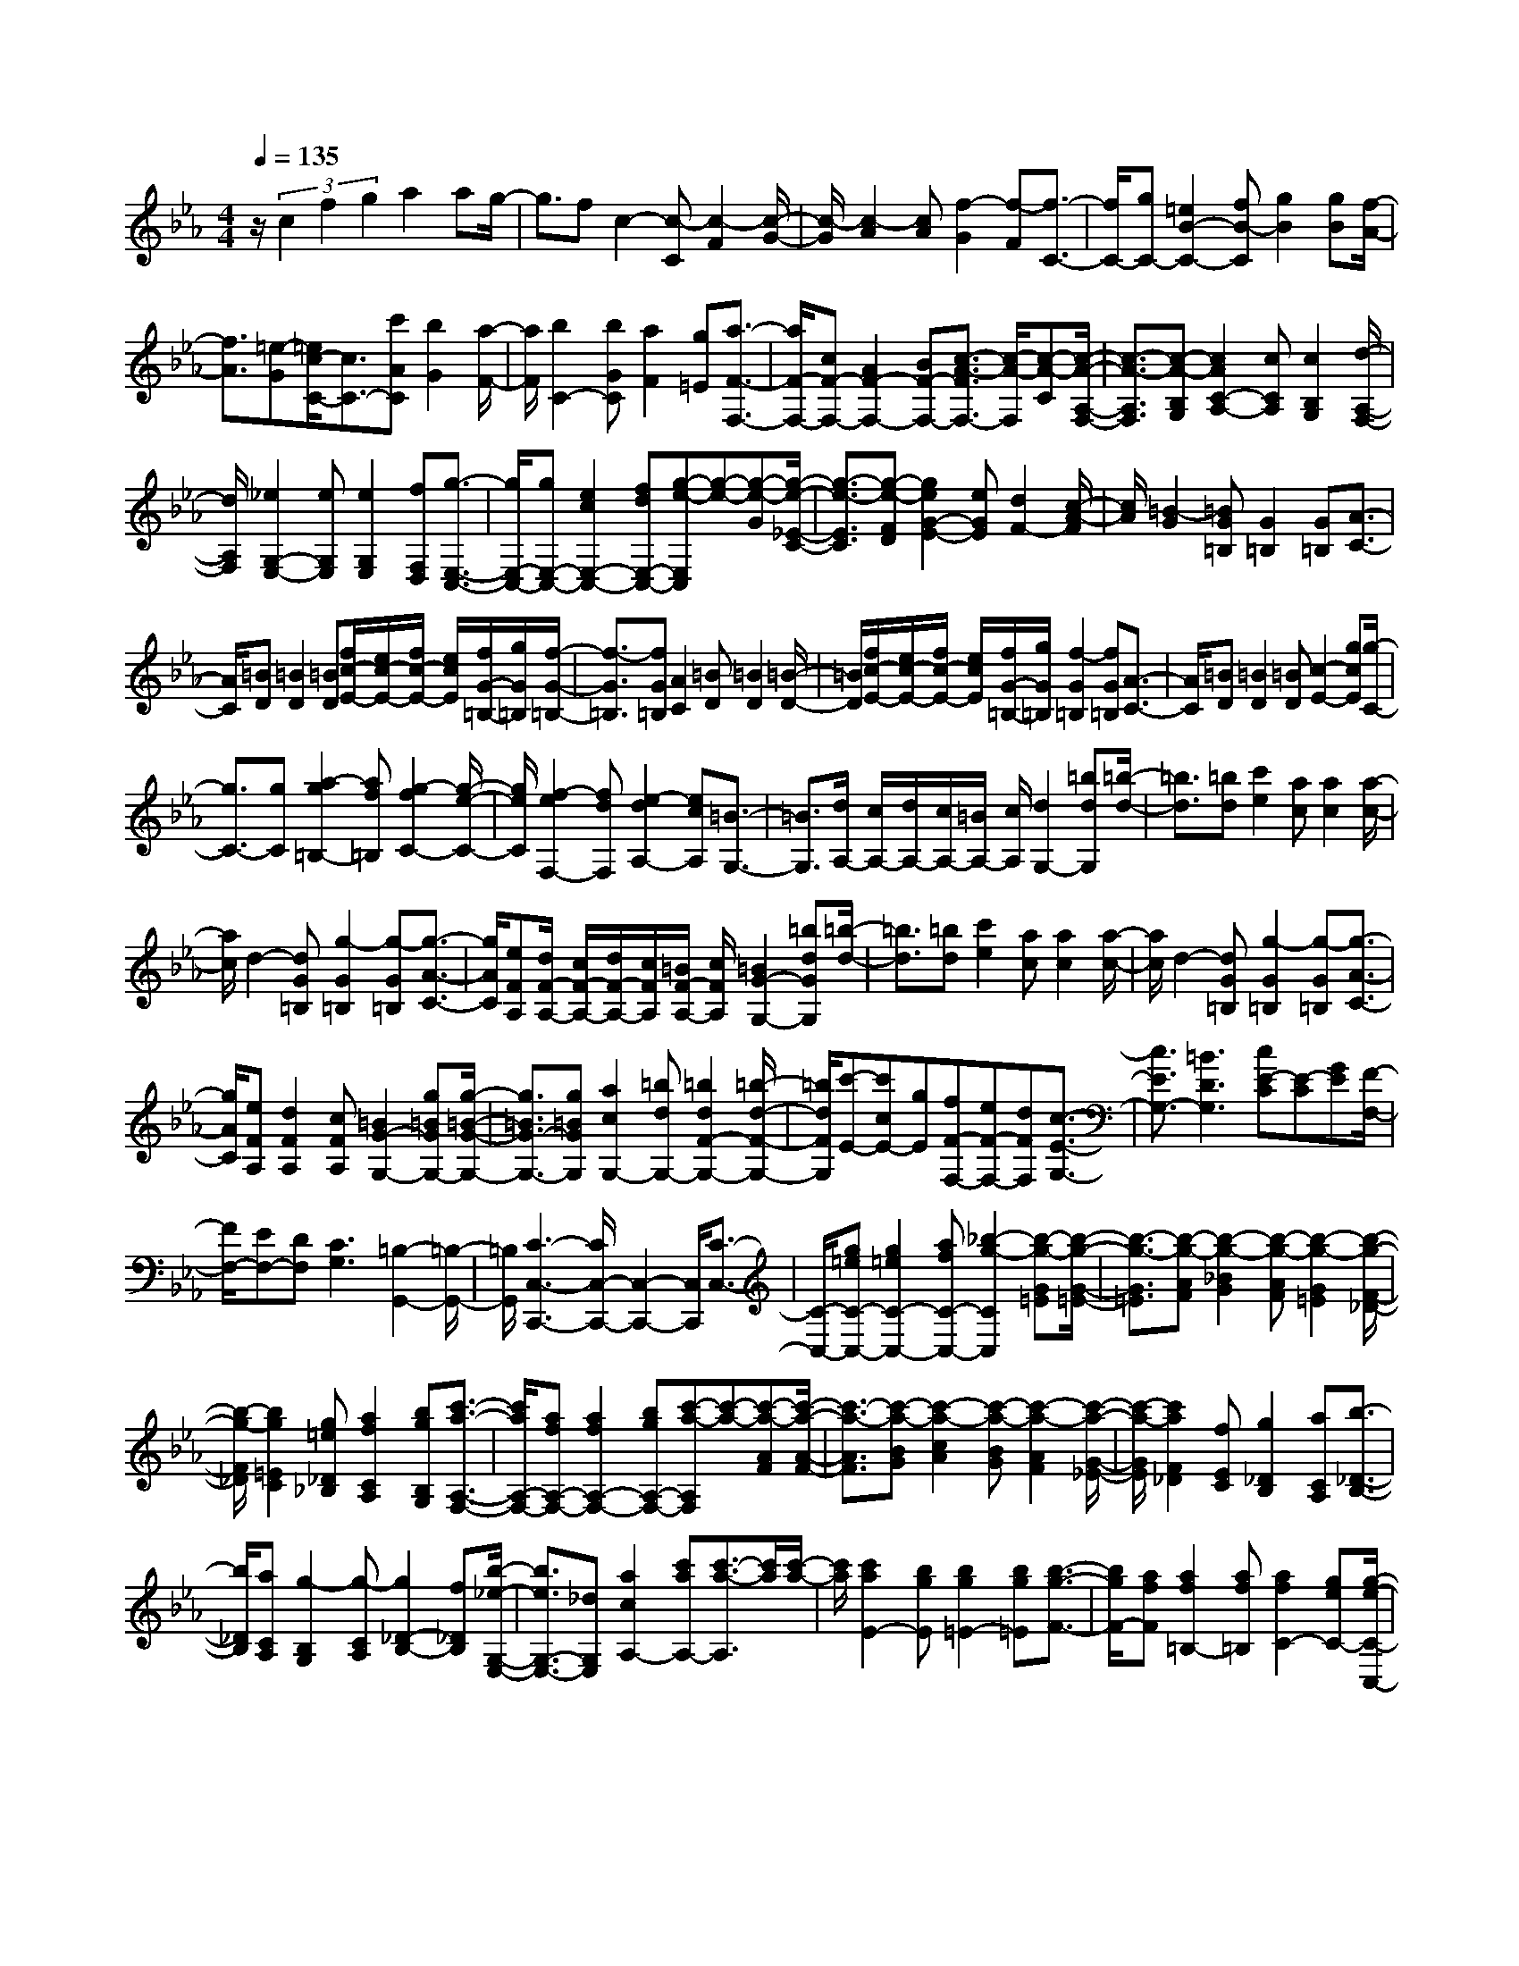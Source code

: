 % input file /home/ubuntu/MusicGeneratorQuin/training_data/scarlatti/K238.MID
X: 1
T: 
M: 4/4
L: 1/8
Q:1/4=135
% Last note suggests Dorian mode tune
K:Eb % 3 flats
%(C) John Sankey 1998
%%MIDI program 6
%%MIDI program 6
%%MIDI program 6
%%MIDI program 6
%%MIDI program 6
%%MIDI program 6
%%MIDI program 6
%%MIDI program 6
%%MIDI program 6
%%MIDI program 6
%%MIDI program 6
%%MIDI program 6
z/2(3c2f2g2a2ag/2-|g3/2fc2-[c-C][c2-F2][c/2-G/2-]|[c/2-G/2][c2-A2][cA][f2-G2][f-F][f3/2-C3/2-]|[f/2C/2-][gC-][=e2B2-C2-][fB-C][g2B2][gB][f/2-A/2-]|
[f3/2A3/2][=e-G][=e/2c/2-C/2-][c3/2C3/2-][c'AC][b2G2][a/2-F/2-]|[a/2F/2][b2C2-][bGC][a2F2][g=E][a3/2-F3/2-F,3/2-]|[a/2F/2-F,/2-][cF-F,-][A2F2-F,2-][BF-F,-][c3/2-A3/2-F3/2F,3/2-] [c/2-A/2-F,/2][c-A-C][c/2-A/2-A,/2-F,/2-]|[c3/2-A3/2-A,3/2F,3/2][c-A-B,G,][c2A2C2-A,2-][cCA,][c2B,2G,2][d/2-A,/2-F,/2-]|
[d/2A,/2F,/2][_e2G,2-E,2-][eG,E,][e2G,2E,2][fF,D,][g3/2-E,3/2-C,3/2-]|[g/2E,/2-C,/2-][gE,-C,-][e2c2E,2-C,2-][fdE,-C,-][g-e-E,C,][g-e-][g-e-G][g/2-e/2-_E/2-C/2-]|[g3/2-e3/2-E3/2C3/2][g-e-FD][g2e2G2-E2-][eGE][d2F2-][c/2-A/2-F/2]|[c/2A/2][=B2-G2][=BG=B,][G2=B,2][G=B,][A3/2-C3/2-]|
[A/2C/2][=BD][=B2D2][=BD][f/2c/2-E/2-][e/2c/2-E/2-][f/2c/2-E/2-] [e/2c/2E/2][f/2G/2-=B,/2-][g/2G/2=B,/2][f/2-G/2-=B,/2-]|[f3/2-G3/2=B,3/2][fG=B,][A2C2][=BD][=B2D2][=B/2-D/2-]|[=B/2D/2][f/2c/2-E/2-][e/2c/2-E/2-][f/2c/2-E/2-] [e/2c/2E/2][f/2G/2-=B,/2-][g/2G/2=B,/2][f2-G2=B,2][fG=B,][A3/2-C3/2-]|[A/2C/2][=BD][=B2D2][=BD][c2-E2-][gcE][g/2-C/2-]|
[g3/2C3/2-][gC][a2-g2=B,2-][af=B,][g2-f2C2-][g/2-e/2-C/2-]|[g/2e/2C/2][f2-e2F,2-][fdF,][e2-d2A,2-][ecA,][=B3/2-G,3/2-]|[=B3/2G,3/2][d/2A,/2-] [c/2A,/2-][d/2A,/2-][c/2A,/2-][=B/2A,/2-] [c/2A,/2][d2G,2-][=bdG,][=b/2-d/2-]|[=b3/2d3/2][=bd][c'2e2][ac][a2c2][a/2-c/2-]|
[a/2c/2]d2-[dG=B,][g2-G2=B,2][g-G=B,][g3/2-A3/2-C3/2-]|[g/2A/2C/2][eFA,][d/2F/2-A,/2-] [c/2F/2-A,/2-][d/2F/2-A,/2-][c/2F/2A,/2][=B/2F/2-A,/2-] [c/2F/2A,/2][=B2G2-G,2-][=bdGG,][=b/2-d/2-]|[=b3/2d3/2][=bd][c'2e2][ac][a2c2][a/2-c/2-]|[a/2c/2]d2-[dG=B,][g2-G2=B,2][g-G=B,][g3/2-A3/2-C3/2-]|
[g/2A/2C/2][eFA,][d2F2A,2][cFA,][=B2G2-G,2-][g=BGG,-][g/2-=B/2-G/2-G,/2-]|[g3/2=B3/2G3/2-G,3/2-][g=BGG,][a2c2G,2-][=bdG,-][=b2d2F2-G,2-][=b/2-d/2-F/2-G,/2-]|[=b/2d/2F/2G,/2][c'-E-][c'cE-][gE][fF-F,-][eF-F,-][dFF,][c3/2-E3/2-G,3/2-]|[c3/2E3/2G,3/2-][=B3D3G,3][cE-C][E-C][GE][F/2-F,/2-]|
[F/2F,/2-][EF,-][DF,][C3G,3][=B,2-G,,2-][=B,/2-G,,/2-]|[=B,/2G,,/2][C3-C,3-C,,3-][C/2C,/2-C,,/2-] [C,2-C,,2-] [C,/2C,,/2][C3/2-C,3/2-]|[C/2-C,/2-][g=eC-C,-][g2=e2C2-C,2-][afC-C,-][_b2-g2-C2C,2][b-g-G=E][b/2-g/2-G/2-=E/2-]|[b3/2-g3/2-G3/2=E3/2][b-g-AF][b2-g2-_B2G2][b-g-AF][b2-g2-G2=E2][b/2-g/2-F/2-_D/2-]|
[b/2-g/2-F/2_D/2][b2g2=E2C2][g=e_D_B,][a2f2C2A,2][bgB,G,][c'3/2-a3/2-A,3/2-F,3/2-]|[c'/2a/2A,/2-F,/2-][afA,-F,-][a2f2A,2-F,2-][bgA,-F,-][c'-a-A,F,][c'-a-][c'-a-AF][c'/2-a/2-A/2-F/2-]|[c'3/2-a3/2-A3/2F3/2][c'-a-BG][c'2-a2-c2A2][c'-a-BG][c'2-a2-A2F2][c'/2-a/2-G/2-_E/2-]|[c'/2-a/2-G/2E/2][c'2a2F2_D2][fEC][g2_D2B,2][aCA,][b3/2-_D3/2-B,3/2-]|
[b/2_D/2B,/2][aCA,][g2-B,2G,2][g-CA,][g2_D2-B,2-][f_DB,][b/2-_e/2-G,/2-E,/2-]|[b3/2e3/2G,3/2-E,3/2-][_dG,E,][a2c2A,2-][c'aA,-][c'3/2-a3/2-A,3/2][c'/2a/2][c'/2-a/2-]|[c'/2a/2][c'2a2E2-][bgE][b2g2=E2-][bg=E][b3/2-g3/2-F3/2-]|[b/2g/2F/2-][afF][a2f2=B,2-][af=B,][a2f2C2-][geC-][g/2-e/2-C/2-C,/2-]|
[g3/2e3/2C3/2-C,3/2-][geCC,][g2e2_D,2-][f_d_D,][f2_d2G,2-][f/2-_d/2-G,/2-]|[f/2_d/2G,/2][f2_d2A,2-][ecA,][e2c2=A,2-][ec=A,][e3/2-c3/2-_B,3/2-]|[e/2c/2B,/2-][_dBB,][_d2B2C2-][cAC][c2A2_D2-][BG_D-][B/2-G/2-_D/2-_D,/2-]|[B3/2-G3/2_D3/2-_D,3/2-][BF_D_D,][=E2C,2-][=eGC,-][=e2G2C,2-][=e/2-G/2-C,/2-]|
[=e/2G/2C,/2-][f2A2C,2-][=b/2-=d/2-C,/2][=b/2d/2][=b2d2][=bd][c'3/2-=e3/2-]|[c'/2-=e/2-][c'=ec=E][g2-c2=E2][g-c=E][g2_d2F2][aB_D][g/2-B/2-_D/2-]|[g3/2B3/2_D3/2][fB_D][c2-C2-][=ec-GC-][=e2c2-G2C2-][=e/2-c/2-G/2-C/2-]|[=e/2c/2-G/2C/2-][f2c2-A2C2-][=b=dc-C-][=b2d2c2-C2-][=bdc-C-][c'3/2-=e3/2-c3/2-C3/2-]|
[c'/2-=e/2-c/2C/2][c'=ec=E][g2-c2=E2][g-c=E][g2_d2F2][aB_D][g/2-B/2-_D/2-]|[g3/2B3/2_D3/2][fB_D][=e2c2-C2-][c'c-C-][c'2c2-C2-][c'/2-c/2-C/2-]|[c'/2c/2-C/2-][_d'-c-C][_d'c][g=eB,][g2=e2B,2][g=eB,][aF-_A,-][_b/2-F/2-A,/2-]|[b/2F/2-A,/2-][c'FA,][c'bG-B,-][aG-B,-][gGB,][f3A3C3-][=e/2-G/2-C/2-]|
[=e2-G2-C2-] [=e/2G/2C/2][f2F2-F,2-][=eGF-F,-][=e2G2F2-F,2-][=e/2-G/2-F/2-F,/2-]|[=e/2G/2F/2-F,/2-][f-A-F-F,][fAF][=b=d][=b2d2][=bd][c'3/2-=e3/2-]|[c'/2-=e/2-][c'=ec=E][g2-c2=E2][g-c=E][g2_d2F2][aB_D][g/2-B/2-_D/2-]|[g3/2B3/2_D3/2][fB_D][c2-C2-][=ec-GC-][=e2c2-G2C2-][=e/2-c/2-G/2-C/2-]|
[=e/2c/2-G/2C/2-][f2c2-A2C2-][=b=dc-C-][=b2d2c2-C2-][=bdc-C-][c'3/2-=e3/2-c3/2-C3/2-]|[c'/2-=e/2-c/2C/2][c'=ec=E][g2-c2=E2][g-c=E][g2_d2F2][aB_D][g/2B/2-_D/2-]|[f/2B/2-_D/2-][g/2B/2-_D/2-][f/2B/2_D/2][=e/2B/2-_D/2-] [f/2B/2_D/2][=e2c2-C2-][c'c-C-][c'2c2-C2-][c'/2-c/2-C/2-]|[c'/2c/2-C/2-][_d'3/2-c3/2-C3/2] [_d'/2c/2][g=eB,][g2=e2B,2][g=eB,][aF-A,-][_b/2-F/2-A,/2-]|
[b/2F/2-A,/2-][c'FA,][bG-B,-][aG-B,-][gGB,][f3A3C3-][=e/2-G/2-C/2-]|[=e2-G2-C2-] [=e/2G/2C/2][_d2-B2-][_d-B-G=EB,][_d2-B2-G2=E2B,2][_d/2-B/2-G/2-=E/2-B,/2-]|[_d/2-B/2-G/2=E/2B,/2][_d2B2G2=E2B,2][_dG=EB,][=e2-_d2G2=E2B,2][=eBG=EB,][f-cF-A,-][f/2-B/2-F/2-A,/2-]|[f/2-B/2F/2-A,/2-][f-cF-A,][f-_dF-B,-][f-cF-B,-][f-BFB,][f-AC-][f-GC-][fAC][=e/2-B/2-C,/2-]|
[=e/2-B/2C,/2-][=e-AC,-][=eGC,][f4-F4-F,4-F,,4-][f3/2-F3/2-F,3/2-F,,3/2-]|[f6-F6-F,6-F,,6-] [f/2F/2F,/2F,,/2]
